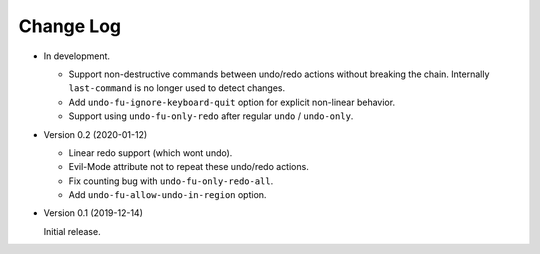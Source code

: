 
##########
Change Log
##########

- In development.

  - Support non-destructive commands between undo/redo actions without breaking the chain.
    Internally ``last-command`` is no longer used to detect changes.
  - Add ``undo-fu-ignore-keyboard-quit`` option for explicit non-linear behavior.
  - Support using ``undo-fu-only-redo`` after regular ``undo`` / ``undo-only``.

- Version 0.2 (2020-01-12)

  - Linear redo support (which wont undo).
  - Evil-Mode attribute not to repeat these undo/redo actions.
  - Fix counting bug with ``undo-fu-only-redo-all``.
  - Add ``undo-fu-allow-undo-in-region`` option.

- Version 0.1 (2019-12-14)

  Initial release.
